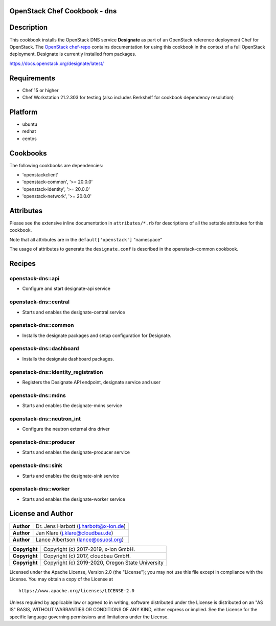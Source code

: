 OpenStack Chef Cookbook - dns
=============================

.. image:: https://governance.openstack.org/badges/cookbook-openstack-dns.svg
    :target: https://governance.openstack.org/reference/tags/index.html

Description
===========

This cookbook installs the OpenStack DNS service **Designate** as part
of an OpenStack reference deployment Chef for OpenStack.  The `OpenStack
chef-repo`_ contains documentation for using this cookbook in the
context of a full OpenStack deployment. Designate is currently installed
from packages.

.. _OpenStack chef-repo: https://opendev.org/openstack/openstack-chef

https://docs.openstack.org/designate/latest/

Requirements
============

- Chef 15 or higher
- Chef Workstation 21.2.303 for testing (also includes Berkshelf for
  cookbook dependency resolution)

Platform
========

-  ubuntu
-  redhat
-  centos

Cookbooks
=========

The following cookbooks are dependencies:

-  'openstackclient'
-  'openstack-common', '>= 20.0.0'
-  'openstack-identity', '>= 20.0.0'
-  'openstack-network', '>= 20.0.0'

Attributes
==========

Please see the extensive inline documentation in ``attributes/*.rb`` for
descriptions of all the settable attributes for this cookbook.

Note that all attributes are in the ``default['openstack']`` "namespace"

The usage of attributes to generate the ``designate.conf`` is described
in the openstack-common cookbook.

Recipes
=======

openstack-dns::api
------------------

- Configure and start designate-api service

openstack-dns::central
----------------------

- Starts and enables the designate-central service

openstack-dns::common
---------------------

- Installs the designate packages and setup configuration for Designate.

openstack-dns::dashboard
------------------------

- Installs the designate dashboard packages.

openstack-dns::identity_registration
------------------------------------

- Registers the Designate API endpoint, designate service and user

openstack-dns::mdns
-------------------

- Starts and enables the designate-mdns service

openstack-dns::neutron_int
--------------------------

- Configure the neutron external dns driver

openstack-dns::producer
-----------------------

- Starts and enables the designate-producer service

openstack-dns::sink
-------------------

- Starts and enables the designate-sink service

openstack-dns::worker
---------------------

- Starts and enables the designate-worker service

License and Author
==================

+-----------------+-----------------------------------------+
| **Author**      | Dr. Jens Harbott (j.harbott@x-ion.de)   |
+-----------------+-----------------------------------------+
| **Author**      | Jan Klare (j.klare@cloudbau.de)         |
+-----------------+-----------------------------------------+
| **Author**      | Lance Albertson (lance@osuosl.org)      |
+-----------------+-----------------------------------------+

+-----------------+--------------------------------------------------+
| **Copyright**   | Copyright (c) 2017-2019, x-ion GmbH.             |
+-----------------+--------------------------------------------------+
| **Copyright**   | Copyright (c) 2017, cloudbau GmbH.               |
+-----------------+--------------------------------------------------+
| **Copyright**   | Copyright (c) 2019-2020, Oregon State University |
+-----------------+--------------------------------------------------+

Licensed under the Apache License, Version 2.0 (the "License"); you may
not use this file except in compliance with the License. You may obtain
a copy of the License at

::

    https://www.apache.org/licenses/LICENSE-2.0

Unless required by applicable law or agreed to in writing, software
distributed under the License is distributed on an "AS IS" BASIS,
WITHOUT WARRANTIES OR CONDITIONS OF ANY KIND, either express or implied.
See the License for the specific language governing permissions and
limitations under the License.
